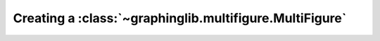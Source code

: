 ========================================================
Creating a :class:`~graphinglib.multifigure.MultiFigure`
========================================================
